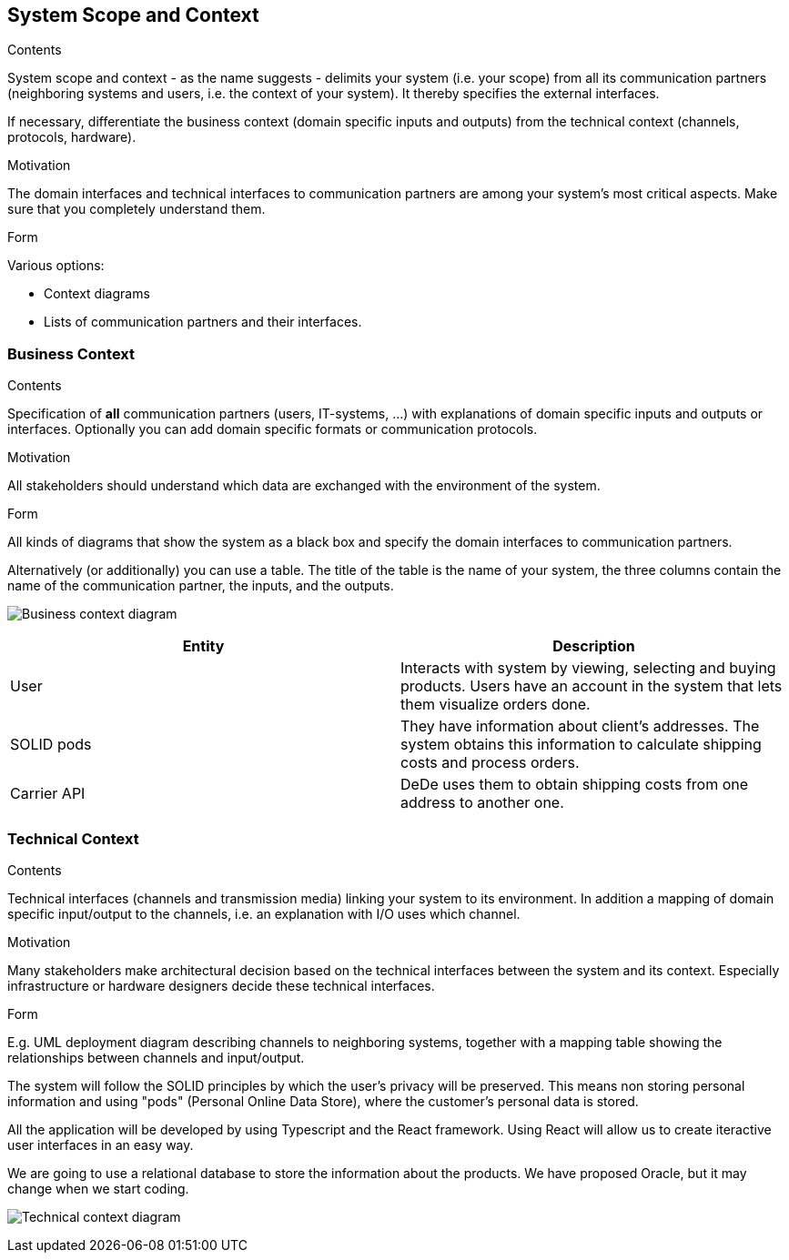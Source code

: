 [[section-system-scope-and-context]]
== System Scope and Context


[role="arc42help"]
****
.Contents
System scope and context - as the name suggests - delimits your system (i.e. your scope) from all its communication partners
(neighboring systems and users, i.e. the context of your system). It thereby specifies the external interfaces.

If necessary, differentiate the business context (domain specific inputs and outputs) from the technical context (channels, protocols, hardware).

.Motivation
The domain interfaces and technical interfaces to communication partners are among your system's most critical aspects. Make sure that you completely understand them.

.Form
Various options:

* Context diagrams
* Lists of communication partners and their interfaces.
****


=== Business Context

[role="arc42help"]
****
.Contents
Specification of *all* communication partners (users, IT-systems, ...) with explanations of domain specific inputs and outputs or interfaces.
Optionally you can add domain specific formats or communication protocols.

.Motivation
All stakeholders should understand which data are exchanged with the environment of the system.

.Form
All kinds of diagrams that show the system as a black box and specify the domain interfaces to communication partners.

Alternatively (or additionally) you can use a table.
The title of the table is the name of your system, the three columns contain the name of the communication partner, the inputs, and the outputs.
****

image:business_context.png["Business context diagram"]

[options="header"]
|===
| Entity         | Description
| User     | Interacts with system by viewing, selecting and buying products. Users have an account in the system that lets them visualize orders done.
| SOLID pods     | They have information about client's addresses. The system obtains this information to calculate shipping costs and process orders.
| Carrier API     | DeDe uses them to obtain shipping costs from one address to another one.
|===

=== Technical Context

[role="arc42help"]
****
.Contents
Technical interfaces (channels and transmission media) linking your system to its environment. In addition a mapping of domain specific input/output to the channels, i.e. an explanation with I/O uses which channel.

.Motivation
Many stakeholders make architectural decision based on the technical interfaces between the system and its context. Especially infrastructure or hardware designers decide these technical interfaces.

.Form
E.g. UML deployment diagram describing channels to neighboring systems,
together with a mapping table showing the relationships between channels and input/output.

****
The system will follow the SOLID principles by which the user's privacy will be preserved.
This means non storing personal information and using "pods" (Personal Online Data Store), where the customer's personal data is stored. 

All the application will be developed by using Typescript and the React framework. 
Using React will allow us to create iteractive user interfaces in an easy way. 

We are going to use a relational database to store the information about the products. We have proposed 
Oracle, but it may change when we start coding.

image:03-technicalContext.png["Technical context diagram"]
